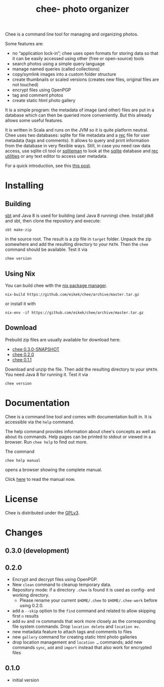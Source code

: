 #+title: chee- photo organizer

#+begin_html
<a href="https://travis-ci.org/eikek/chee"><img src="https://travis-ci.org/eikek/chee.svg"></a>
<a href="https://www.codacy.com/app/eike-kettner/chee"><img src="https://api.codacy.com/project/badge/grade/6a1e22a0a6a34b8180d337ae9872a28e"></a>
#+end_html

Chee is a command line tool for managing and organizing photos.

Some features are:

- no “application lock-in”; chee uses open formats for storing data so
  that it can be easily accessed using other (free or open-source)
  tools
- search photos using a simple query language
- manage named queries (called collections)
- copy/symlink images into a custom folder structure
- create thumbnails or scaled versions (creates new files, original
  files are not touched)
- encrypt files using OpenPGP
- tag and comment photos
- create static html photo gallery

It is a simple program: the metadata of image (and other) files are
put in a database which can then be queried more conveniently. But
this already allows some useful features.

It is written in Scala and runs on the JVM so it is quite platform
neutral. Chee uses two databases: sqlite for file metadata and a [[https://www.gnu.org/software/recutils/][rec]]
file for user metadata (tags and comments). It allows to query and
print information from the database in very flexible ways. Still, in
case you need raw data access, use sqlite cli tool or [[http://sqliteman.com][sqliteman]] to
look at the [[http://sqlite.org][sqlite]] database and [[https://www.gnu.org/software/recutils/][rec utilities]] or any text editor to
access user metadata.

For a quick introduction, see this [[https://eknet.org/main/introducing_chee__a_photo_managing_tool.html][this post]].

* Installing

** Building

[[http://scala-sbt.com][sbt]] and Java 8 is used for building (and Java 8 running) chee. Install
jdk8 and sbt, then clone the repository and execute:

#+begin_src shell :exports code
sbt make-zip
#+end_src

in the source root. The result is a zip file in =target=
folder. Unpack the zip somewhere and add the resulting directory to
your =PATH=. Then the ~chee~ command should be available. Test it via

#+begin_src shell :exports code
chee version
#+end_src

** Using Nix

You can build chee with the [[http://nixos.org/nix][nix package manager]].

#+begin_src shell :exports both
nix-build https://github.com/eikek/chee/archive/master.tar.gz
#+end_src

or install it with

#+begin_src shell :exports code
nix-env -if https://github.com/eikek/chee/archive/master.tar.gz
#+end_src

** Download

Prebuild zip files are usually available for download here:

- [[https://eknet.org/main/projects/chee/chee-0.3.0-SNAPSHOT.zip][chee 0.3.0-SNAPSHOT]]
- [[https://eknet.org/main/projects/chee/chee-0.2.0.zip][chee 0.2.0]]
- [[https://eknet.org/main/projects/chee/chee-0.1.1.zip][chee 0.1.1]]

Download and unzip the file. Then add the resulting directory to your
~$PATH~. You need Java 8 for running it. Test it via

#+begin_src shell :exports code
chee version
#+end_src

* Documentation

Chee is a command line tool and comes with documentation built in. It
is accessible via the ~help~ command.

The help command provides information about chee's concepts as well as
about its commands. Help pages can be printed to stdout or viewed in a
browser. Run ~chee help~ to find out more.

The command

#+begin_src shell :exports code
chee help manual
#+end_src

opens a browser showing the complete manual.

Click [[https://eknet.org/main/projects/chee/manual-0.3.0.html][here]] to read the manual now.

* License

Chee is distributed under the [[http://www.gnu.org/licenses/gpl-3.0.html][GPLv3]].

* Changes
** 0.3.0 (development)
** 0.2.0

- Encrypt and decrypt files using OpenPGP.
- New ~clean~ command to cleanup temporary data.
- Repository mode: if a directory ~.chee~ is found it is used as
  config- and working directory.
  - Please rename your current ~$HOME/.chee~ to ~$HOME/.chee-work~
    before using 0.2.0.
- add a ~--skip~ option to the ~find~ command and related to allow
  skipping first ~n~ results
- add ~mv~ and ~rm~ commands that work more closely as the
  corresponding file system commands. Drop ~location delete~ and
  ~location mv~.
- new metadata feature to attach tags and comments to files
- new ~gallery~ command for creating static html photo galleries
- drop location management and ~location …~ commands; add new commands
  ~sync~, ~add~ and ~import~ instead that also work for encrypted files

** 0.1.0

- initial version
